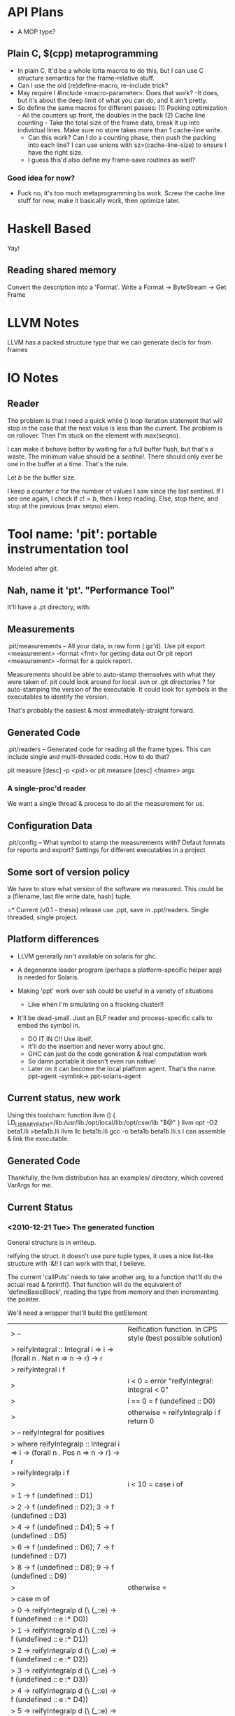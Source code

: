 
* API Plans
  - A MOP type?
** Plain C, $(cpp) metaprogramming
  - In plain C,  It'd be a whole lotta macros to do this, but I can
    use C structure semantics for the frame-relative stuff.
  - Can I use the old (re)define-macro, re-include trick?
  - May require I #include <macro-parameter>.  Does that work?
    -It does, but it's about the deep limit of what you can do, and it
    ain't pretty.
  - So define the same macros for different passes:
    (1) Packing optimization - All the counters up front, the doubles
    in the back
    (2) Cache line counting - Take the total size of the frame data,
    break it up into individual lines.  Make sure no store takes more
    than 1 cache-line write.
    - Can this work? Can I do a counting phase, then push the packing
      into each line?  I can use unions with sz=(cache-line-size) to
      ensure I have the right size.
    - I guess this'd also define my frame-save routines as well?

*** Good idea for now?
    - Fuck no, it's too much metaprogramming bs work.  Screw the cache
      line stuff for now, make it basically work, then optimize later.

* Haskell Based
  Yay!
** Reading shared memory  
   Convert the description into a 'Format'.
   Write a Format -> ByteStream -> Get Frame
   

* LLVM Notes
  LLVM has a packed structure type that we can generate decls for from
  frames
  

* IO Notes

** Reader

The problem is that I need a quick while () loop iteration statement
that will stop in the case that the next value is less than the
current.  The problem is on rollover.  Then I'm stuck on the element
with max(seqno).

I can make it behave better by waiting for a full buffer flush, but
that's a waste.  The minimum value should be a /sentinel/.  There
should only ever be one in the buffer at a time.  That's the rule.

Let $b$ be the buffer size.

I keep a counter $c$ for the number of values I saw since the last
sentinel.  If I see one again, I check if $c!=b$, then I keep
reading.  Else, stop there, and stop at the previous (max seqno) elem.


* Tool name: 'pit': portable instrumentation tool
  Modeled after git.
** Nah, name it 'pt'.  "Performance Tool"
  It'll have a .pt directory, with:
  
** Measurements
   .pit/measurements -- All your data, in raw form (.gz'd).
   Use pit export <measurement> --format <fmt> for getting data
   out
   Or pit report <measurement> --format for a quick report.

   Measurements should be able to auto-stamp themselves with
   what they were taken of.  pit could look around for local .svn
   or .git directories ? for auto-stamping the version of the
   executable. It could look for symbols in the executables to
   identify the version.

   That's probably the easiest & most immediately-straight
   forward. 

** Generated Code
   .pit/readers -- Generated code for reading all the frame
   types.  This can include single and multi-threaded code.  How
   to do that?

   pit measure [desc] -p <pid> 
   or
   pit measure [desc] <fname> args

*** A single-proc'd reader
    We want a single thread & process to do all the
    measurement for us.

** Configuration Data
   .pit/config -- What symbol to stamp the measurements with?
   Defaut formats for reports and export?
   Settings for different executables in a project

** Some sort of version policy
   We have to store what version of the software we measured.
   This could be a (filename, last file write date, hash) tuple.
   
=* Current (v0.1 - thesis) release
  use .ppt, save in .ppt/readers.
  Single threaded, single project.

** Platform differences
   - LLVM generally isn't available on solaris for ghc.
   - A degenerate loader program (perhaps a platform-specific helper
     app) is needed for Solaris.

   - Making 'ppt' work over ssh could be useful in a variety of
     situations
     - Like when I'm simulating on a fracking cluster!!

   - It'll be dead-small.  Just an ELF reader and process-specific
     calls to embed the symbol in.
     - DO IT IN C!! Use libelf.
     - It'll do the insertion and never worry about ghc.
     - GHC can just do the code generation & real computation work
     - So damn portable it doesn't even run native!
     - Later on it can become the local platform agent.
       That's the name. ppt-agent -symlink-> ppt-solaris-agent
** Current status, new work
   Using this toolchain:
   function llvm () {
      LD_LIBRARY_PATH=/lib:/usr/lib:/opt/local/lib:/opt/csw/lib "$@"
   }
   llvm opt -O2 beta1.lli >beta1b.lli
   llvm llc beta1b.lli
   gcc -o beta1b beta1b.lli.s
   I can assemble & link the executable.
   
** Generated Code
   Thankfully, the llvm distribution has an examples/ directory, which
   covered VarArgs for me.

   
** Current Status   
*** <2010-12-21 Tue> The generated function
    General structure is in writeup.

    reifying the struct.
    it doesn't use pure tuple types, it uses a nice list-like
    structure with :&!!  I can work with that, I believe.

    The current 'callPuts' needs to take another arg, to a function
    that'll do the actual read & fprintf().  That function will do the
    equivalent of 'defineBasicBlock', reading the type from memory and
    then incrementing the pointer.

    We'll need a wrapper that'll build the getElement


| > -- | Reification function. In CPS style (best possible solution)
| > reifyIntegral :: Integral i => i -> (forall n . Nat n => n -> r) -> r
| > reifyIntegral i f 
| >  | i < 0     = error "reifyIntegral: integral < 0"
| >  | i == 0    = f (undefined :: D0)
| >  | otherwise = reifyIntegralp i f                       return 0
| >        -- reifyIntegral for positives
| >  where reifyIntegralp :: Integral i => i -> (forall n . Pos n => n -> r) -> r
| >        reifyIntegralp i f 
| >          | i < 10 = case i of
| >                      1 -> f (undefined :: D1)
| >                      2 -> f (undefined :: D2); 3 -> f (undefined :: D3)
| >                      4 -> f (undefined :: D4); 5 -> f (undefined :: D5)
| >                      6 -> f (undefined :: D6); 7 -> f (undefined :: D7)
| >                      8 -> f (undefined :: D8); 9 -> f (undefined :: D9)
| >          | otherwise =  
| >             case m of
| >               0 -> reifyIntegralp d (\ (_::e) -> f (undefined :: e :* D0)) 
| >               1 -> reifyIntegralp d (\ (_::e) -> f (undefined :: e :* D1))
| >               2 -> reifyIntegralp d (\ (_::e) -> f (undefined :: e :* D2))
| >               3 -> reifyIntegralp d (\ (_::e) -> f (undefined :: e :* D3))
| >               4 -> reifyIntegralp d (\ (_::e) -> f (undefined :: e :* D4))
| >               5 -> reifyIntegralp d (\ (_::e) -> f (undefined :: e :* D5))
| >               6 -> reifyIntegralp d (\ (_::e) -> f (undefined :: e :* D6))
| >               7 -> reifyIntegralp d (\ (_::e) -> f (undefined :: e :* D7))
| >               8 -> reifyIntegralp d (\ (_::e) -> f (undefined :: e :* D8))
| >               9 -> reifyIntegralp d (\ (_::e) -> f (undefined :: e :* D9))      
| >            where (d,m) = divMod i 10


